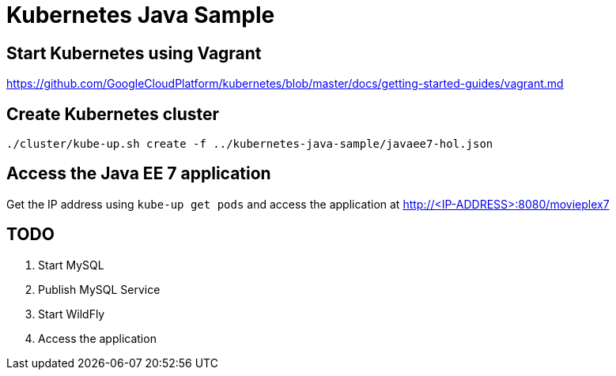 = Kubernetes Java Sample

== Start Kubernetes using Vagrant

https://github.com/GoogleCloudPlatform/kubernetes/blob/master/docs/getting-started-guides/vagrant.md

== Create Kubernetes cluster

[source, text]
----
./cluster/kube-up.sh create -f ../kubernetes-java-sample/javaee7-hol.json
----

== Access the Java EE 7 application

Get the IP address using `kube-up get pods` and access the application at http://<IP-ADDRESS>:8080/movieplex7

== TODO

. Start MySQL
. Publish MySQL Service
. Start WildFly
. Access the application
